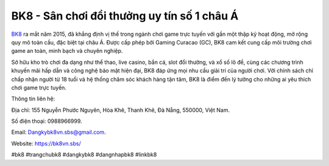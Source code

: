 BK8 - Sân chơi đổi thưởng uy tín số 1 châu Á
===================================

`BK8 <https://bk8vn.sbs/>`_ ra mắt năm 2015, đã khẳng định vị thế trong ngành chơi game trực tuyến với gần một thập kỷ hoạt động, mở rộng quy mô toàn cầu, đặc biệt tại châu Á. Được cấp phép bởi Gaming Curacao (GC), BK8 cam kết cung cấp môi trường chơi game an toàn, minh bạch và chuyên nghiệp. 

Sở hữu kho trò chơi đa dạng như thể thao, live casino, bắn cá, slot đổi thưởng, và xổ số lô đề, cùng các chương trình khuyến mãi hấp dẫn và công nghệ bảo mật hiện đại, BK8 đáp ứng mọi nhu cầu giải trí của người chơi. Với chính sách chỉ chấp nhận người từ 18 tuổi và hệ thống chăm sóc khách hàng tận tâm, BK8 là điểm đến lý tưởng cho những ai yêu thích chơi game trực tuyến.

Thông tin liên hệ: 

Địa chỉ: 155 Nguyễn Phước Nguyên, Hòa Khê, Thanh Khê, Đà Nẵng, 550000, Việt Nam. 

Số điện thoại: 0988966999. 

Email: Dangkybk8vn.sbs@gmail.com. 

Website: https://bk8vn.sbs/ 

#bk8 #trangchubk8 #dangkybk8 #dangnhapbk8 #linkbk8
